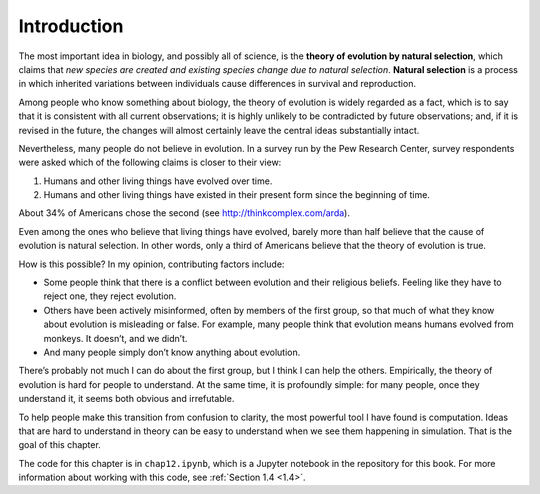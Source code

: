 Introduction
------------------

The most important idea in biology, and possibly all of science, is the **theory of evolution by natural selection**, which claims that *new species are created and existing species change due to natural selection*. **Natural selection** is a process in which inherited variations between individuals cause differences in survival and reproduction.

Among people who know something about biology, the theory of evolution is widely regarded as a fact, which is to say that it is consistent with all current observations; it is highly unlikely to be contradicted by future observations; and, if it is revised in the future, the changes will almost certainly leave the central ideas substantially intact.

Nevertheless, many people do not believe in evolution. In a survey run by the Pew Research Center, survey respondents were asked which of the following claims is closer to their view:

1. Humans and other living things have evolved over time.
2. Humans and other living things have existed in their present form since the beginning of time.

About 34% of Americans chose the second (see http://thinkcomplex.com/arda).

Even among the ones who believe that living things have evolved, barely more than half believe that the cause of evolution is natural selection. In other words, only a third of Americans believe that the theory of evolution is true.

How is this possible? In my opinion, contributing factors include:

- Some people think that there is a conflict between evolution and their religious beliefs. Feeling like they have to reject one, they reject evolution.
- Others have been actively misinformed, often by members of the first group, so that much of what they know about evolution is misleading or false. For example, many people think that evolution means humans evolved from monkeys. It doesn’t, and we didn’t.
- And many people simply don’t know anything about evolution.

There’s probably not much I can do about the first group, but I think I can help the others. Empirically, the theory of evolution is hard for people to understand. At the same time, it is profoundly simple: for many people, once they understand it, it seems both obvious and irrefutable.

To help people make this transition from confusion to clarity, the most powerful tool I have found is computation. Ideas that are hard to understand in theory can be easy to understand when we see them happening in simulation. That is the goal of this chapter.

The code for this chapter is in ``chap12.ipynb``, which is a Jupyter notebook in the repository for this book. For more information about working with this code, see :ref:`Section 1.4 <1.4>`.


.. mchoice:: q_12.1
   :answer_a: True
   :answer_b: False
   :correct: a
   :feedback_a: Correct.
   :feedback_b: Incorrect, please refer back to the reading. 

   According to the author, only a third of Americans believe that the theory of evolution is true due to the following reasons: 
   
   Some reject evolution for conflicts with their religious beliefs. 
   Some were actively misinformed.
   Many people don't know anything about evolution. 



